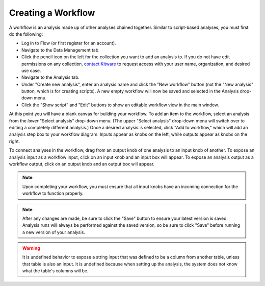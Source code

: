 ===========================
    Creating a Workflow
===========================

A workflow is an analysis made up of other analyses chained together.
Similar to script-based analyses, you must first do the following:

* Log in to Flow (or first register for an account).
* Navigate to the Data Management tab.
* Click the pencil icon on the left for the collection you want
  to add an analysis to. If you do not have edit permissions on
  any collection, `contact Kitware <http://www.tangelohub.org/contact-us/>`_
  to request access with your user name, organization,
  and desired use case.
* Navigate to the Analysis tab.
* Under "Create new analysis", enter an analysis name and
  click the "New workflow" button (not the "New analysis" button,
  which is for creating scripts).
  A new empty workflow will now be saved and selected in
  the Analysis drop-down menu.
* Click the "Show script" and "Edit" buttons to show an
  editable workflow view in the main window.

At this point you will have a blank canvas for building your workflow.
To add an item to the workflow, select an analysis from the *lower*
"Select analysis" drop-down menu. (The upper "Select analysis" drop-down
menu will switch over to editing a completely different analysis.)
Once a desired analysis is selected, click "Add to workflow," which
will add an analysis step box to your workflow diagram. Inputs
appear as knobs on the left, while outputs appear as knobs on the
right.

To connect analyses in the workflow, drag from an output knob of
one analysis to an input knob of another. To expose an analysis
input as a workflow input, click on an input knob and an input
box will appear. To expose an analysis output as a workflow output,
click on an output knob and an output box will appear.

.. note:: Upon completing your workflow, you must ensure that all input knobs
   have an incoming connection for the workflow to function properly.

.. note:: After any changes are made, be sure to click the "Save" button
   to ensure your latest version is saved. Analysis runs will
   always be performed against the saved version, so be sure
   to click "Save" before running a new version of your analysis.

.. warning:: It is undefined behavior to expose a string input that was defined
   to be a column from another table, unless that table is also an input.
   It is undefined because when setting up the analysis, the system does
   not know what the table's columns will be.
